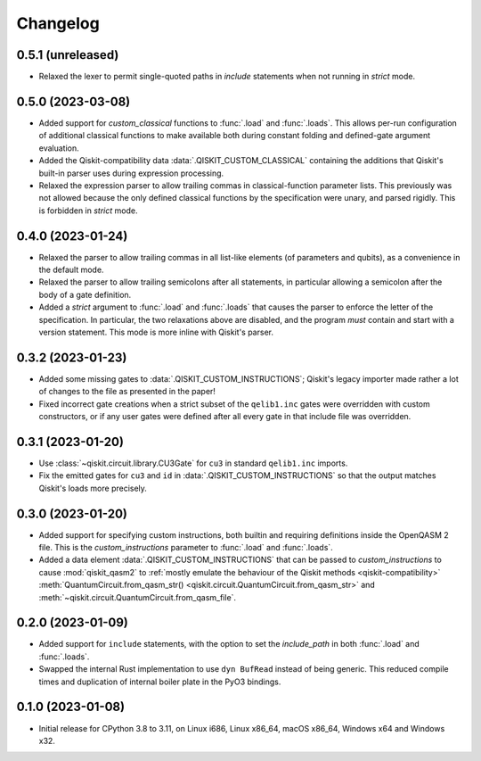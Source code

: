 =========
Changelog
=========

0.5.1 (unreleased)
==================

* Relaxed the lexer to permit single-quoted paths in `include` statements when not running in
  `strict` mode.

0.5.0 (2023-03-08)
==================

* Added support for `custom_classical` functions to :func:`.load` and :func:`.loads`.  This allows
  per-run configuration of additional classical functions to make available both during constant
  folding and defined-gate argument evaluation.

* Added the Qiskit-compatibility data :data:`.QISKIT_CUSTOM_CLASSICAL` containing the additions that
  Qiskit's built-in parser uses during expression processing.

* Relaxed the expression parser to allow trailing commas in classical-function parameter lists.
  This previously was not allowed because the only defined classical functions by the specification
  were unary, and parsed rigidly.  This is forbidden in `strict` mode.

0.4.0 (2023-01-24)
==================

* Relaxed the parser to allow trailing commas in all list-like elements (of parameters and qubits),
  as a convenience in the default mode.

* Relaxed the parser to allow trailing semicolons after all statements, in particular allowing a
  semicolon after the body of a gate definition.

* Added a `strict` argument to :func:`.load` and :func:`.loads` that causes the parser to enforce
  the letter of the specification.  In particular, the two relaxations above are disabled, and the
  program *must* contain and start with a version statement.  This mode is more inline with Qiskit's
  parser.

0.3.2 (2023-01-23)
==================

* Added some missing gates to :data:`.QISKIT_CUSTOM_INSTRUCTIONS`; Qiskit's legacy importer
  made rather a lot of changes to the file as presented in the paper!

* Fixed incorrect gate creations when a strict subset of the ``qelib1.inc`` gates were overridden
  with custom constructors, or if any user gates were defined after all every gate in that include
  file was overridden.

0.3.1 (2023-01-20)
==================

* Use :class:`~qiskit.circuit.library.CU3Gate` for ``cu3`` in standard ``qelib1.inc`` imports.

* Fix the emitted gates for ``cu3`` and ``id`` in :data:`.QISKIT_CUSTOM_INSTRUCTIONS` so that the
  output matches Qiskit's loads more precisely.

0.3.0 (2023-01-20)
==================

* Added support for specifying custom instructions, both builtin and requiring definitions
  inside the OpenQASM 2 file.  This is the `custom_instructions` parameter to :func:`.load`
  and :func:`.loads`.

* Added a data element :data:`.QISKIT_CUSTOM_INSTRUCTIONS` that can be passed to
  `custom_instructions` to cause :mod:`qiskit_qasm2` to :ref:`mostly emulate the behaviour of the
  Qiskit methods <qiskit-compatibility>` :meth:`QuantumCircuit.from_qasm_str()
  <qiskit.circuit.QuantumCircuit.from_qasm_str>` and
  :meth:`~qiskit.circuit.QuantumCircuit.from_qasm_file`.

0.2.0 (2023-01-09)
==================

* Added support for ``include`` statements, with the option to set the `include_path` in both
  :func:`.load` and :func:`.loads`.

* Swapped the internal Rust implementation to use ``dyn BufRead`` instead of being generic.  This
  reduced compile times and duplication of internal boiler plate in the PyO3 bindings.

0.1.0 (2023-01-08)
==================

* Initial release for CPython 3.8 to 3.11, on Linux i686, Linux x86_64, macOS x86_64, Windows x64
  and Windows x32.
